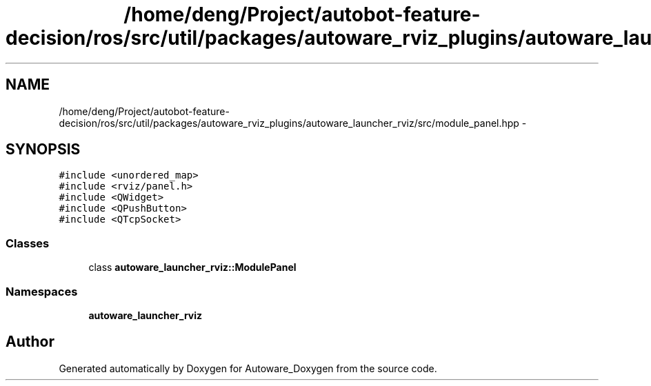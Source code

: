 .TH "/home/deng/Project/autobot-feature-decision/ros/src/util/packages/autoware_rviz_plugins/autoware_launcher_rviz/src/module_panel.hpp" 3 "Fri May 22 2020" "Autoware_Doxygen" \" -*- nroff -*-
.ad l
.nh
.SH NAME
/home/deng/Project/autobot-feature-decision/ros/src/util/packages/autoware_rviz_plugins/autoware_launcher_rviz/src/module_panel.hpp \- 
.SH SYNOPSIS
.br
.PP
\fC#include <unordered_map>\fP
.br
\fC#include <rviz/panel\&.h>\fP
.br
\fC#include <QWidget>\fP
.br
\fC#include <QPushButton>\fP
.br
\fC#include <QTcpSocket>\fP
.br

.SS "Classes"

.in +1c
.ti -1c
.RI "class \fBautoware_launcher_rviz::ModulePanel\fP"
.br
.in -1c
.SS "Namespaces"

.in +1c
.ti -1c
.RI " \fBautoware_launcher_rviz\fP"
.br
.in -1c
.SH "Author"
.PP 
Generated automatically by Doxygen for Autoware_Doxygen from the source code\&.
